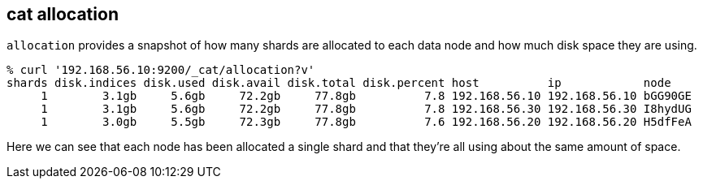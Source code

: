 [[cat-allocation]]
== cat allocation

`allocation` provides a snapshot of how many shards are allocated to each data node
and how much disk space they are using.

[source,sh]
--------------------------------------------------
% curl '192.168.56.10:9200/_cat/allocation?v'
shards disk.indices disk.used disk.avail disk.total disk.percent host          ip            node
     1        3.1gb     5.6gb     72.2gb     77.8gb          7.8 192.168.56.10 192.168.56.10 bGG90GE
     1        3.1gb     5.6gb     72.2gb     77.8gb          7.8 192.168.56.30 192.168.56.30 I8hydUG
     1        3.0gb     5.5gb     72.3gb     77.8gb          7.6 192.168.56.20 192.168.56.20 H5dfFeA
--------------------------------------------------

Here we can see that each node has been allocated a single shard and
that they're all using about the same amount of space.
